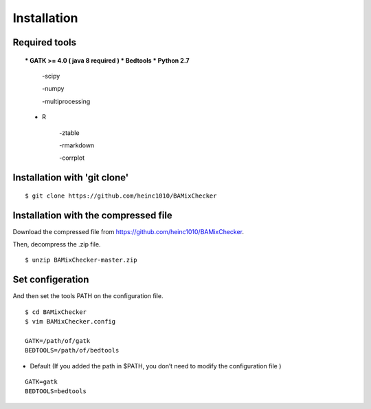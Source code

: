 ======================================
Installation
======================================

Required tools
-----------------
.. topic::
    * GATK >= 4.0 ( java 8 required )
    * Bedtools
    * Python 2.7 
    
        -scipy
    
        -numpy
    
        -multiprocessing 
    * R
    
        -ztable
    
        -rmarkdown
    
        -corrplot


Installation with 'git clone'
------------------------------

::

    $ git clone https://github.com/heinc1010/BAMixChecker



Installation with the compressed file
---------------------------------------

Download the compressed file from https://github.com/heinc1010/BAMixChecker.

Then, decompress the .zip file.

::

    $ unzip BAMixChecker-master.zip


Set configeration
-------------------

And then set the tools PATH on the configuration file.


::

    $ cd BAMixChecker
    $ vim BAMixChecker.config
    
    GATK=/path/of/gatk
    BEDTOOLS=/path/of/bedtools

* Default (If you added the path in $PATH, you don’t need to modify the configuration file )
::

    GATK=gatk 
    BEDTOOLS=bedtools


